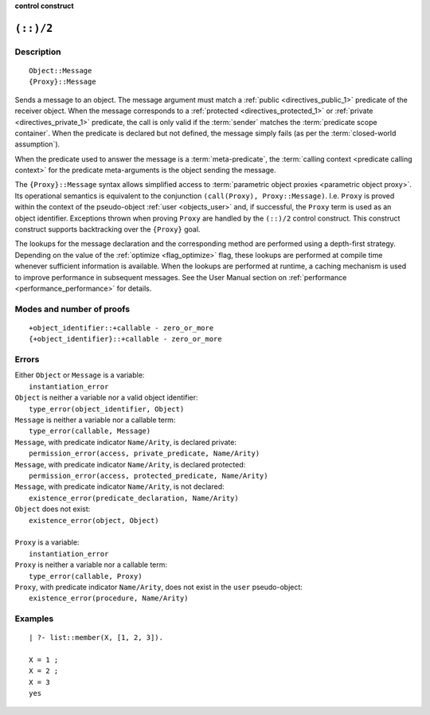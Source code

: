 ..
   This file is part of Logtalk <https://logtalk.org/>  
   SPDX-FileCopyrightText: 1998-2024 Paulo Moura <pmoura@logtalk.org>
   SPDX-License-Identifier: Apache-2.0

   Licensed under the Apache License, Version 2.0 (the "License");
   you may not use this file except in compliance with the License.
   You may obtain a copy of the License at

       http://www.apache.org/licenses/LICENSE-2.0

   Unless required by applicable law or agreed to in writing, software
   distributed under the License is distributed on an "AS IS" BASIS,
   WITHOUT WARRANTIES OR CONDITIONS OF ANY KIND, either express or implied.
   See the License for the specific language governing permissions and
   limitations under the License.


.. rst-class:: align-right

**control construct**

.. index:: pair: (::)/2; Control construct
.. _control_send_to_object_2:

``(::)/2``
==========

Description
-----------

::

   Object::Message
   {Proxy}::Message

Sends a message to an object. The message argument must match a
:ref:`public <directives_public_1>` predicate of the receiver object. When
the message corresponds to a :ref:`protected <directives_protected_1>` or
:ref:`private <directives_private_1>` predicate, the call is only valid if
the :term:`sender` matches the :term:`predicate scope container`. When the
predicate is declared but not defined, the message simply fails (as per
the :term:`closed-world assumption`).

When the predicate used to answer the message is a :term:`meta-predicate`,
the :term:`calling context <predicate calling context>` for the predicate
meta-arguments is the object sending the message.

The ``{Proxy}::Message`` syntax allows simplified access to
:term:`parametric object proxies <parametric object proxy>`.
Its operational semantics is equivalent to the conjunction
``(call(Proxy), Proxy::Message)``. I.e. ``Proxy`` is proved
within the context of the pseudo-object :ref:`user <objects_user>` and,
if successful, the ``Proxy`` term is used as an object identifier.
Exceptions thrown when proving ``Proxy`` are handled by the ``(::)/2``
control construct. This construct construct supports backtracking over
the ``{Proxy}`` goal.

The lookups for the message declaration and the corresponding method are
performed using a depth-first strategy. Depending on the value of the
:ref:`optimize <flag_optimize>` flag, these lookups are performed at
compile time whenever sufficient information is available. When the
lookups are performed at runtime, a caching mechanism is used to improve
performance in subsequent messages. See the User Manual section on
:ref:`performance <performance_performance>` for details.

Modes and number of proofs
--------------------------

::

   +object_identifier::+callable - zero_or_more
   {+object_identifier}::+callable - zero_or_more

Errors
------

| Either ``Object`` or ``Message`` is a variable:
|     ``instantiation_error``
| ``Object`` is neither a variable nor a valid object identifier:
|     ``type_error(object_identifier, Object)``
| ``Message`` is neither a variable nor a callable term:
|     ``type_error(callable, Message)``
| ``Message``, with predicate indicator ``Name/Arity``, is declared private:
|     ``permission_error(access, private_predicate, Name/Arity)``
| ``Message``, with predicate indicator ``Name/Arity``, is declared protected:
|     ``permission_error(access, protected_predicate, Name/Arity)``
| ``Message``, with predicate indicator ``Name/Arity``, is not declared:
|     ``existence_error(predicate_declaration, Name/Arity)``
| ``Object`` does not exist:
|     ``existence_error(object, Object)``
| 
| ``Proxy`` is a variable:
|     ``instantiation_error``
| ``Proxy`` is neither a variable nor a callable term:
|     ``type_error(callable, Proxy)``
| ``Proxy``, with predicate indicator ``Name/Arity``, does not exist in the ``user`` pseudo-object:
|     ``existence_error(procedure, Name/Arity)``

Examples
--------

::

   | ?- list::member(X, [1, 2, 3]).

   X = 1 ;
   X = 2 ;
   X = 3
   yes

.. seealso::

   :ref:`control_send_to_self_1`,
   :ref:`control_call_super_1`,
   :ref:`control_delegate_message_1`
